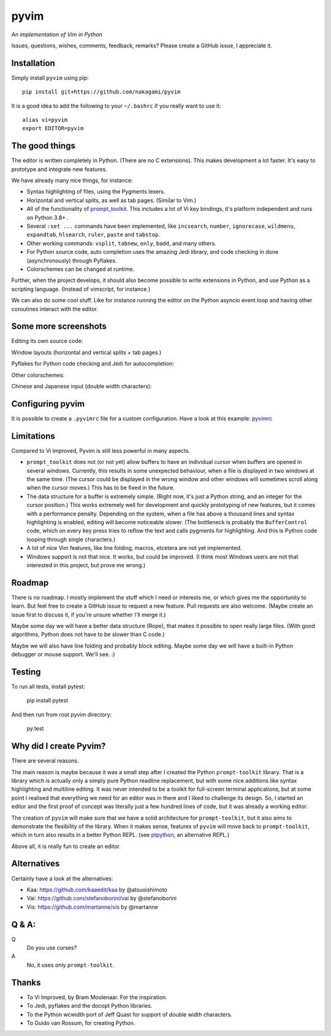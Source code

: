 pyvim
=====

*An implementation of Vim in Python*

.. image :: https://github.com/nakagami/pyvim/raw/master/docs/images/welcome-screen.png

Issues, questions, wishes, comments, feedback, remarks? Please create a GitHub
issue, I appreciate it.


Installation
------------

Simply install ``pyvim`` using pip:

::

    pip install git+https://github.com/nakagami/pyvim


It is a good idea to add the following to your ``~/.bashrc`` if you really
want to use it:

::

    alias vi=pyvim
    export EDITOR=pyvim


The good things
---------------

The editor is written completely in Python. (There are no C extensions). This
makes development a lot faster. It's easy to prototype and integrate new
features.

We have already many nice things, for instance:

- Syntax highlighting of files, using the Pygments lexers.

- Horizontal and vertical splits, as well as tab pages. (Similar to Vim.)

- All of the functionality of `prompt_toolkit
  <http://github.com/prompt-toolkit/python-prompt-toolkit>`_. This includes a
  lot of Vi key bindings, it's platform independent and runs on Python 3.8+ .

- Several ``:set ...`` commands have been implemented, like ``incsearch``,
  ``number``, ``ignorecase``, ``wildmenu``, ``expandtab``, ``hlsearch``,
  ``ruler``, ``paste`` and ``tabstop``.

- Other working commands: ``vsplit``, ``tabnew``, ``only``, ``badd``, and many
  others.

- For Python source code, auto completion uses the amazing Jedi library, and
  code checking in done (asynchronously) through Pyflakes.

- Colorschemes can be changed at runtime.

Further, when the project develops, it should also become possible to write
extensions in Python, and use Python as a scripting language. (Instead of
vimscript, for instance.)

We can also do some cool stuff. Like for instance running the editor on the
Python asyncio event loop and having other coroutines interact with the editor.


Some more screenshots
---------------------

Editing its own source code:

.. image :: https://github.com/nakagami/pyvim/raw/master/docs/images/editing-pyvim-source.png

Window layouts (horizontal and vertical splits + tab pages.)

.. image :: https://github.com/nakagami/pyvim/raw/master/docs/images/window-layout.png

Pyflakes for Python code checking and Jedi for autocompletion:

.. image :: https://github.com/nakagami/pyvim/raw/master/docs/images/pyflakes-and-jedi.png

Other colorschemes:

.. image :: https://github.com/nakagami/pyvim/raw/master/docs/images/colorschemes.png

Chinese and Japanese input (double width characters):

.. image :: https://raw.githubusercontent.com/nakagami/pyvim/master/docs/images/cjk.png?v2


Configuring pyvim
-----------------

It is possible to create a ``.pyvimrc`` file for a custom configuration.
Have a look at this example: `pyvimrc
<https://github.com/nakagami/pyvim/blob/master/examples/config/pyvimrc>`_


Limitations
-----------

Compared to Vi Improved, Pyvim is still less powerful in many aspects.

- ``prompt_toolkit`` does not (or not yet) allow buffers to have an individual
  cursor when buffers are opened in several windows. Currently, this results in
  some unexpected behaviour, when a file is displayed in two windows at the
  same time. (The cursor could be displayed in the wrong window and other
  windows will sometimes scroll along when the cursor moves.) This has to be
  fixed in the future.
- The data structure for a buffer is extremely simple. (Right now, it's just a
  Python string, and an integer for the cursor position.) This works extremely
  well for development and quickly prototyping of new features, but it comes
  with a performance penalty. Depending on the system, when a file has above a
  thousand lines and syntax highlighting is enabled, editing will become
  noticeable slower. (The bottleneck is probably the ``BufferControl`` code,
  which on every key press tries to reflow the text and calls pygments for
  highlighting. And this is Python code looping through single characters.)
- A lot of nice Vim features, like line folding, macros, etcetera are not yet
  implemented.
- Windows support is not that nice. It works, but could be improved. (I think
  most Windows users are not that interested in this project, but prove me
  wrong.)


Roadmap
-------

There is no roadmap. I mostly implement the stuff which I need or interests me,
or which gives me the opportunity to learn. But feel free to create a GitHub
issue to request a new feature. Pull requests are also welcome. (Maybe create
an issue first to discuss it, if you're unsure whether I'll merge it.)

Maybe some day we will have a better data structure (Rope), that makes it
possible to open really large files. (With good algorithms, Python does not have
to be slower than C code.)

Maybe we will also have line folding and probably block editing. Maybe some
day we will have a built-in Python debugger or mouse support. We'll see. :)


Testing
-------

To run all tests, install pytest:

    pip install pytest

And then run from root pyvim directory:

    py.test


Why did I create Pyvim?
-----------------------

There are several reasons.

The main reason is maybe because it was a small step after I created the Python
``prompt-toolkit`` library. That is a library which is actually only a simply
pure Python readline replacement, but with some nice additions like syntax
highlighting and multiline editing. It was never intended to be a toolkit for
full-screen terminal applications, but at some point I realised that everything
we need for an editor was in there and I liked to challenge its design. So, I
started an editor and the first proof of concept was literally just a few
hundred lines of code, but it was already a working editor.

The creation of ``pyvim`` will make sure that we have a solid architecture for
``prompt-toolkit``, but it also aims to demonstrate the flexibility of the
library. When it makes sense, features of ``pyvim`` will move back to
``prompt-toolkit``, which in turn also results in a better Python REPL.
(see `ptpython <https://github.com/jonathanslenders/ptpython>`_, an alternative
REPL.)

Above all, it is really fun to create an editor.


Alternatives
------------

Certainly have a look at the alternatives:

- Kaa: https://github.com/kaaedit/kaa by @atsuoishimoto
- Vai: https://github.com/stefanoborini/vai by @stefanoborini
- Vis: https://github.com/martanne/vis by @martanne


Q & A:
------

Q
 Do you use curses?
A
 No, it uses only ``prompt-toolkit``.


Thanks
------

- To Vi Improved, by Bram Moolenaar. For the inspiration.
- To Jedi, pyflakes and the docopt Python libraries.
- To the Python wcwidth port of Jeff Quast for support of double width characters.
- To Guido van Rossum, for creating Python.
